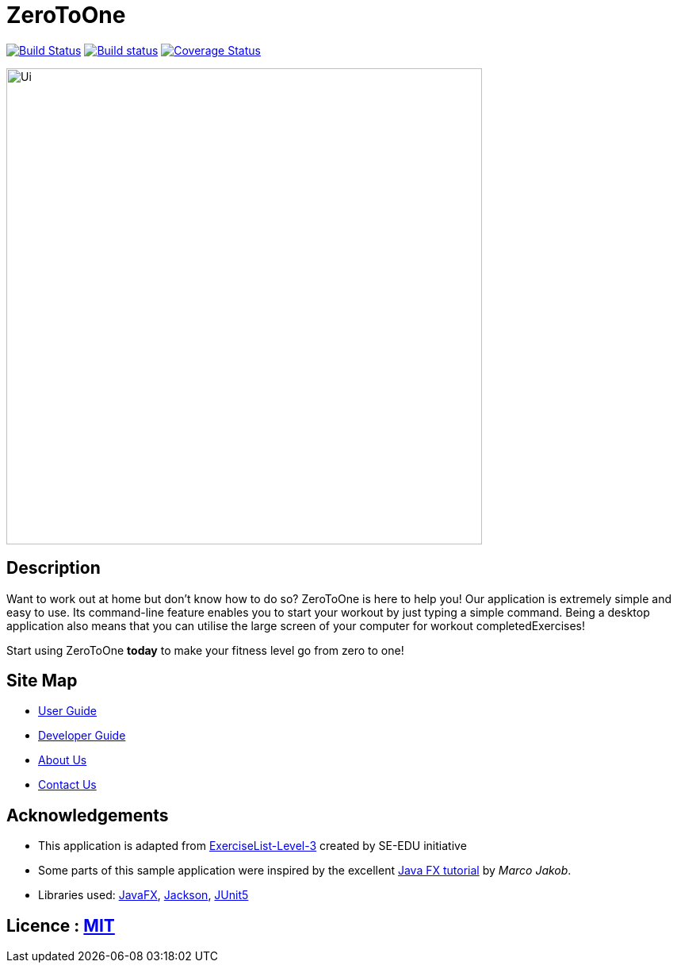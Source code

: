 = ZeroToOne
ifdef::env-github,env-browser[:relfileprefix: docs/]

https://travis-ci.org/AY1920S2-CS2103T-W16-2/main[image:https://travis-ci.org/AY1920S2-CS2103T-W16-2/main.svg?branch=master[Build Status]]
https://ci.appveyor.com/project/alloystory/main/branch/master[image:https://ci.appveyor.com/api/projects/status/3rt6bnpymjnabpkt/branch/master?svg=true[Build status]]
https://coveralls.io/github/AY1920S2-CS2103T-W16-2/main?branch=master[image:https://coveralls.io/repos/github/AY1920S2-CS2103T-W16-2/main/badge.svg?branch=master[Coverage Status]]

ifdef::env-github[]
image::docs/images/Ui.png[width="600"]
endif::[]

ifndef::env-github[]
image::images/Ui.png[width="600"]
endif::[]

== Description
Want to work out at home but don't know how to do so? ZeroToOne is here to help you! Our application is extremely simple and easy to use.
Its command-line feature enables you to start your workout by just typing a simple command. Being a desktop application also means
that you can utilise the large screen of your computer for workout completedExercises!

Start using ZeroToOne *today* to make your fitness level go from zero to one!

== Site Map

* <<UserGuide#, User Guide>>
* <<DeveloperGuide#, Developer Guide>>
* <<AboutUs#, About Us>>
* <<ContactUs#, Contact Us>>

== Acknowledgements

* This application is adapted from https://se-education.org/[ExerciseList-Level-3] created by SE-EDU initiative
* Some parts of this sample application were inspired by the excellent http://code.makery.ch/library/javafx-8-tutorial/[Java FX tutorial] by
_Marco Jakob_.
* Libraries used: https://openjfx.io/[JavaFX], https://github.com/FasterXML/jackson[Jackson], https://github.com/junit-team/junit5[JUnit5]

== Licence : link:LICENSE[MIT]
